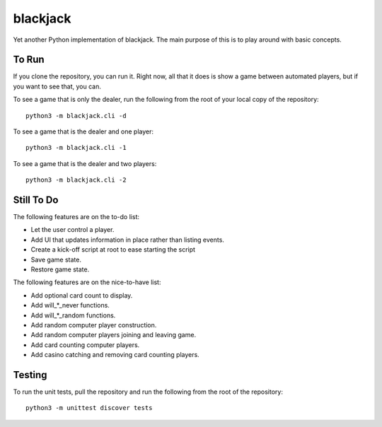 =========
blackjack
=========

Yet another Python implementation of blackjack. The main purpose of 
this is to play around with basic concepts.


To Run
------
If you clone the repository, you can run it. Right now, all that it 
does is show a game between automated players, but if you want to 
see that, you can.

To see a game that is only the dealer, run the following from the root 
of your local copy of the repository::

    python3 -m blackjack.cli -d

To see a game that is the dealer and one player::

    python3 -m blackjack.cli -1

To see a game that is the dealer and two players::

    python3 -m blackjack.cli -2


Still To Do
-----------
The following features are on the to-do list:

* Let the user control a player.
* Add UI that updates information in place rather than listing events.
* Create a kick-off script at root to ease starting the script
* Save game state.
* Restore game state.

The following features are on the nice-to-have list:

* Add optional card count to display.
* Add will_*_never functions.
* Add will_*_random functions.
* Add random computer player construction.
* Add random computer players joining and leaving game.
* Add card counting computer players.
* Add casino catching and removing card counting players.


Testing
-------
To run the unit tests, pull the repository and run the following from 
the root of the repository::

    python3 -m unittest discover tests

